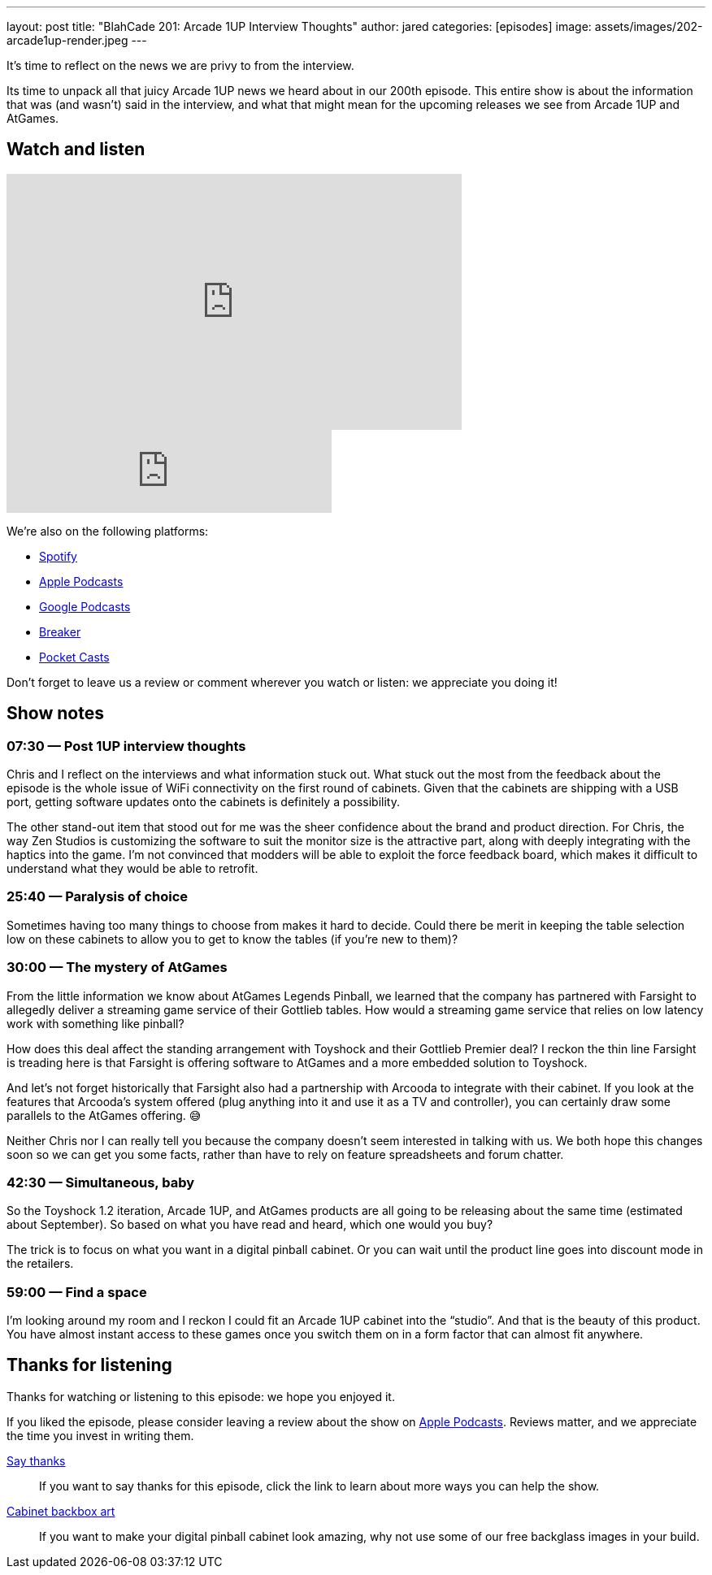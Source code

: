 ---
layout: post
title:  "BlahCade 201: Arcade 1UP Interview Thoughts"
author: jared
categories: [episodes]
image: assets/images/202-arcade1up-render.jpeg
---

It’s time to reflect on the news we are privy to from the interview.

Its time to unpack all that juicy Arcade 1UP news we heard about in our 200th episode.
This entire show is about the information that was (and wasn’t) said in the interview, and what that might mean for the upcoming releases we see from Arcade 1UP and AtGames.

== Watch and listen

video::Yaj0FH41ym0[youtube, width=560, height=315]

++++
<iframe src="https://anchor.fm/blahcade-pinball-podcast/embed/episodes/Arcade-1UP-Interview-Thoughts-e1bkfpd" height="102px" width="400px" frameborder="0" scrolling="no"></iframe>
++++

We're also on the following platforms:

* https://open.spotify.com/show/0Kw9Ccr7adJdDsF4mBQqSu[Spotify]

* https://podcasts.apple.com/us/podcast/blahcade-podcast/id1039748922?uo=4[Apple Podcasts]

* https://podcasts.google.com/feed/aHR0cHM6Ly9zaG91dGVuZ2luZS5jb20vQmxhaENhZGVQb2RjYXN0LnhtbA?sa=X&ved=0CAMQ4aUDahgKEwjYtqi8sIX1AhUAAAAAHQAAAAAQlgI[Google Podcasts]

* https://www.breaker.audio/blahcade-podcast[Breaker]

* https://pca.st/jilmqg24[Pocket Casts]

Don't forget to leave us a review or comment wherever you watch or listen: we appreciate you doing it!

== Show notes

=== 07:30 — Post 1UP interview thoughts

Chris and I reflect on the interviews and what information stuck out.
What stuck out the most from the feedback about the episode is the whole issue of WiFi connectivity on the first round of cabinets.
Given that the cabinets are shipping with a USB port, getting software updates onto the cabinets is definitely a possibility.

The other stand-out item that stood out for me was the sheer confidence about the brand and product direction.
For Chris, the way Zen Studios is customizing the software to suit the monitor size is the attractive part, along with deeply integrating with the haptics into the game.
I’m not convinced that modders will be able to exploit the force feedback board, which makes it difficult to understand what they would be able to retrofit.

=== 25:40 — Paralysis of choice

Sometimes having too many things to choose from makes it hard to decide.
Could there be merit in keeping the table selection low on these cabinets to allow you to get to know the tables (if you’re new to them)?

=== 30:00 — The mystery of AtGames

From the little information we know about AtGames Legends Pinball, we learned that the company has partnered with Farsight to allegedly deliver a streaming game service of their Gottlieb tables.
How would a streaming game service that relies on low latency work with something like pinball?

How does this deal affect the standing arrangement with Toyshock and their Gottlieb Premier deal? 
I reckon the thin line Farsight is treading here is that Farsight is offering software to AtGames and a more embedded solution to Toyshock.

And let’s not forget historically that Farsight also had a partnership with Arcooda to integrate with their cabinet. 
If you look at the features that Arcooda’s system offered (plug anything into it and use it as a TV and controller), you can certainly draw some parallels to the AtGames offering. 😅

Neither Chris nor I can really tell you because the company doesn’t seem interested in talking with us. 
We both hope this changes soon so we can get you some facts, rather than have to rely on feature spreadsheets and forum chatter.

=== 42:30 — Simultaneous, baby

So the Toyshock 1.2 iteration, Arcade 1UP, and AtGames products are all going to be releasing about the same time (estimated about September).
So based on what you have read and heard, which one would you buy?

The trick is to focus on what you want in a digital pinball cabinet.
Or you can wait until the product line goes into discount mode in the retailers.

=== 59:00 — Find a space

I’m looking around my room and I reckon I could fit an Arcade 1UP cabinet into the “studio”.
And that is the beauty of this product. 
You have almost instant access to these games once you switch them on in a form factor that can almost fit anywhere.

== Thanks for listening

Thanks for watching or listening to this episode: we hope you enjoyed it.

If you liked the episode, please consider leaving a review about the show on https://podcasts.apple.com/au/podcast/blahcade-podcast/id1039748922[Apple Podcasts]. 
Reviews matter, and we appreciate the time you invest in writing them.

https://www.blahcadepinball.com/support-the-show.html[Say thanks^]:: If you want to say thanks for this episode, click the link to learn about more ways you can help the show.

https://www.blahcadepinball.com/backglass.html[Cabinet backbox art]:: If you want to make your digital pinball cabinet look amazing, why not use some of our free backglass images in your build.
